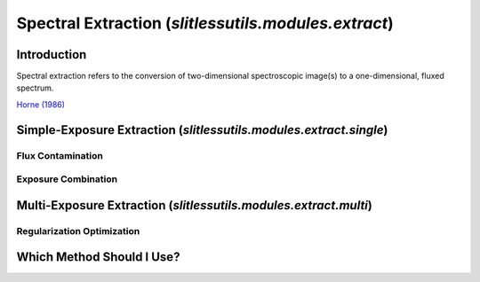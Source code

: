 Spectral Extraction (`slitlessutils.modules.extract`)
=====================================================


Introduction
------------
Spectral extraction refers to the conversion of two-dimensional
spectroscopic image(s) to a one-dimensional, fluxed spectrum.



`Horne (1986) <https://ui.adsabs.harvard.edu/abs/1986PASP...98..609H/abstract>`_








Simple-Exposure Extraction (`slitlessutils.modules.extract.single`)
-------------------------------------------------------------------


Flux Contamination
^^^^^^^^^^^^^^^^^^


Exposure Combination
^^^^^^^^^^^^^^^^^^^^



Multi-Exposure Extraction (`slitlessutils.modules.extract.multi`)
-----------------------------------------------------------------



Regularization Optimization
^^^^^^^^^^^^^^^^^^^^^^^^^^^



Which Method Should I Use?
--------------------------
